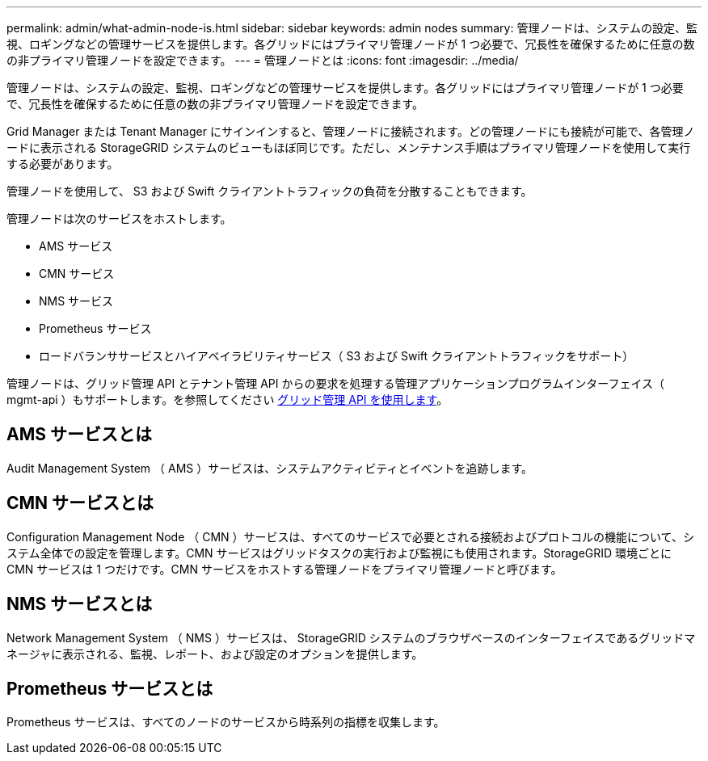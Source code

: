 ---
permalink: admin/what-admin-node-is.html 
sidebar: sidebar 
keywords: admin nodes 
summary: 管理ノードは、システムの設定、監視、ロギングなどの管理サービスを提供します。各グリッドにはプライマリ管理ノードが 1 つ必要で、冗長性を確保するために任意の数の非プライマリ管理ノードを設定できます。 
---
= 管理ノードとは
:icons: font
:imagesdir: ../media/


[role="lead"]
管理ノードは、システムの設定、監視、ロギングなどの管理サービスを提供します。各グリッドにはプライマリ管理ノードが 1 つ必要で、冗長性を確保するために任意の数の非プライマリ管理ノードを設定できます。

Grid Manager または Tenant Manager にサインインすると、管理ノードに接続されます。どの管理ノードにも接続が可能で、各管理ノードに表示される StorageGRID システムのビューもほぼ同じです。ただし、メンテナンス手順はプライマリ管理ノードを使用して実行する必要があります。

管理ノードを使用して、 S3 および Swift クライアントトラフィックの負荷を分散することもできます。

管理ノードは次のサービスをホストします。

* AMS サービス
* CMN サービス
* NMS サービス
* Prometheus サービス
* ロードバランササービスとハイアベイラビリティサービス（ S3 および Swift クライアントトラフィックをサポート）


管理ノードは、グリッド管理 API とテナント管理 API からの要求を処理する管理アプリケーションプログラムインターフェイス（ mgmt-api ）もサポートします。を参照してください xref:using-grid-management-api.adoc[グリッド管理 API を使用します]。



== AMS サービスとは

Audit Management System （ AMS ）サービスは、システムアクティビティとイベントを追跡します。



== CMN サービスとは

Configuration Management Node （ CMN ）サービスは、すべてのサービスで必要とされる接続およびプロトコルの機能について、システム全体での設定を管理します。CMN サービスはグリッドタスクの実行および監視にも使用されます。StorageGRID 環境ごとに CMN サービスは 1 つだけです。CMN サービスをホストする管理ノードをプライマリ管理ノードと呼びます。



== NMS サービスとは

Network Management System （ NMS ）サービスは、 StorageGRID システムのブラウザベースのインターフェイスであるグリッドマネージャに表示される、監視、レポート、および設定のオプションを提供します。



== Prometheus サービスとは

Prometheus サービスは、すべてのノードのサービスから時系列の指標を収集します。
